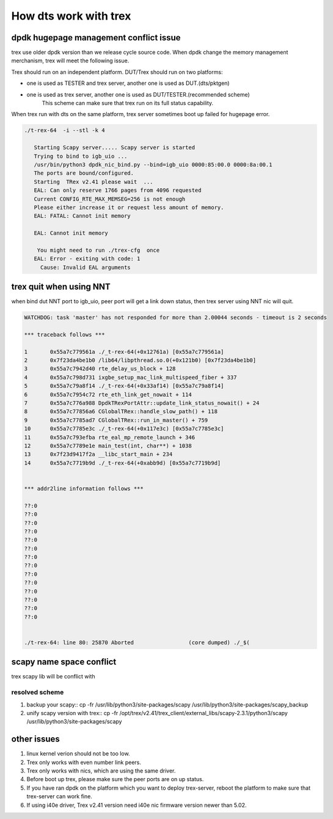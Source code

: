 ======================
How dts work with trex
======================

dpdk hugepage management conflict issue
=======================================
trex use older dpdk version than we release cycle source code. When dpdk change
the memory management merchanism, trex will meet the following issue.

Trex should run on an independent platform. DUT/Trex should run on two platforms:

* one is used as TESTER and trex server, another one is used as DUT.(dts/pktgen)
* one is used as trex server, another one is used as DUT/TESTER.(recommended scheme)
   This scheme can make sure that trex run on its full status capability.

When trex run with dts on the same platform, trex server sometimes boot up
failed for hugepage error.

.. code-block:: console

      ./t-rex-64  -i --stl -k 4

         Starting Scapy server..... Scapy server is started
         Trying to bind to igb_uio ...
         /usr/bin/python3 dpdk_nic_bind.py --bind=igb_uio 0000:85:00.0 0000:8a:00.1
         The ports are bound/configured.
         Starting  TRex v2.41 please wait  ...
         EAL: Can only reserve 1766 pages from 4096 requested
         Current CONFIG_RTE_MAX_MEMSEG=256 is not enough
         Please either increase it or request less amount of memory.
         EAL: FATAL: Cannot init memory

         EAL: Cannot init memory

          You might need to run ./trex-cfg  once
         EAL: Error - exiting with code: 1
           Cause: Invalid EAL arguments

trex quit when using NNT
========================
when bind dut NNT port to igb_uio, peer port will get a link down status, then
trex server using NNT nic will quit.

.. code-block:: console

   WATCHDOG: task 'master' has not responded for more than 2.00044 seconds - timeout is 2 seconds

   *** traceback follows ***

   1       0x55a7c779561a ./_t-rex-64(+0x12761a) [0x55a7c779561a]
   2       0x7f23da4be1b0 /lib64/libpthread.so.0(+0x121b0) [0x7f23da4be1b0]
   3       0x55a7c7942d40 rte_delay_us_block + 128
   4       0x55a7c798d731 ixgbe_setup_mac_link_multispeed_fiber + 337
   5       0x55a7c79a8f14 ./_t-rex-64(+0x33af14) [0x55a7c79a8f14]
   6       0x55a7c7954c72 rte_eth_link_get_nowait + 114
   7       0x55a7c776a988 DpdkTRexPortAttr::update_link_status_nowait() + 24
   8       0x55a7c77856a6 CGlobalTRex::handle_slow_path() + 118
   9       0x55a7c7785ad7 CGlobalTRex::run_in_master() + 759
   10      0x55a7c7785e3c ./_t-rex-64(+0x117e3c) [0x55a7c7785e3c]
   11      0x55a7c793efba rte_eal_mp_remote_launch + 346
   12      0x55a7c7789e1e main_test(int, char**) + 1038
   13      0x7f23d9417f2a __libc_start_main + 234
   14      0x55a7c7719b9d ./_t-rex-64(+0xabb9d) [0x55a7c7719b9d]


   *** addr2line information follows ***

   ??:0
   ??:0
   ??:0
   ??:0
   ??:0
   ??:0
   ??:0
   ??:0
   ??:0
   ??:0
   ??:0
   ??:0
   ??:0
   ??:0


   ./t-rex-64: line 80: 25870 Aborted                 (core dumped) ./_$(

scapy name space conflict
=========================
trex scapy lib will be conflict with

resolved scheme
---------------

#. backup your scapy::
   cp -fr /usr/lib/python3/site-packages/scapy /usr/lib/python3/site-packages/scapy_backup

#. unify scapy version with trex::
   cp -fr /opt/trex/v2.41/trex_client/external_libs/scapy-2.3.1/python3/scapy /usr/lib/python3/site-packages/scapy

other issues
============

#. linux kernel verion should not be too low.

#. Trex only works with even number link peers.

#. Trex only works with nics, which are using the same driver.

#. Before boot up trex, please make sure the peer ports are on up status.

#. If you have ran dpdk on the platform which you want to deploy trex-server,
   reboot the platform to make sure that trex-server can work fine.

#. If using i40e driver, Trex v2.41 version need i40e nic firmware version newer than 5.02.
